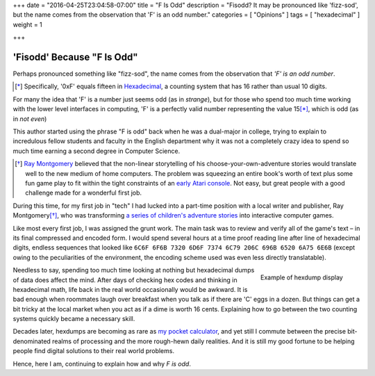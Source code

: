 +++
date = "2016-04-25T23:04:58-07:00"
title = "F Is Odd"
description = "Fisodd?  It may be pronounced like 'fizz-sod', but the name comes from the observation that 'F' is an odd number."
categories = [ "Opinions" ]
tags = [ "hexadecimal" ]
weight = 1

+++

###########################
'Fisodd' Because "F Is Odd"
###########################

Perhaps pronounced something like "fizz-sod",
the name comes from the observation that
*'F' is an odd number*.

.. [*] Specifically, '0xF' equals fifteen in
   `Hexadecimal <https://en.wikipedia.org/wiki/Hexadecimal>`__,
   a counting system that has 16 rather than usual 10 digits.

For many the idea that 'F' is a number just seems odd (as in *strange*),
but for those who spend too much time working with the lower level
interfaces in computing, 'F' is a perfectly valid number
representing the value 15\ [*]_, which is odd (as in *not even*)

This author started using the phrase "F is odd"
back when he was a dual-major in college,
trying to explain to incredulous fellow students and faculty
in the English department why it was not a completely crazy idea
to spend so much time earning a second degree in Computer Science.

.. [*] `Ray Montgomery <http://www.cyoa.com/pages/r-a-montgomery-1936-2014>`__
   believed that the non-linear storytelling of his
   choose-your-own-adventure stories would translate well
   to the new medium of home computers.
   The problem was squeezing an entire book's worth of text
   plus some fun game play
   to fit within the tight constraints of an
   `early Atari console <https://en.wikipedia.org/wiki/Atari_2600>`__.
   Not easy, but great people with a good challenge
   made for a wonderful first job.

During this time, for my first job in "tech"
I had lucked into a part-time position
with a local writer and publisher, Ray Montgomery\ [*]_,
who was transforming
`a series of children's adventure stories <http://www.cyoa.com/>`__
into interactive computer games.

Like most every first job, I was assigned the grunt work.
The main task was to review and verify all of the game's text |--|
in its final compressed and encoded form.
I would spend several hours at a time proof reading
line after line of hexadecimal digits,
endless sequences that looked like
``6C6F 6F6B 7320 6D6F 7374 6C79 206C 696B 6520 6A75 6E6B``
(except owing to the peculiarities of the environment,
the encoding scheme used was even less directly translatable).

.. figure:: hexdump.png
   :align: right

   Example of hexdump display

Needless to say, spending too much time looking at nothing
but hexadecimal dumps of data does affect the mind.
After days of checking hex codes and thinking in hexadecimal math,
life back in the real world occasionally would be awkward.
It is bad enough when roommates laugh over breakfast
when you talk as if there are 'C' eggs in a dozen.
But things can get a bit tricky at the local market
when you act as if a dime is worth 16 cents.
Explaining how to go between the two counting systems
quickly became a necessary skill.

Decades later, hexdumps are becoming as rare as
`my pocket calculator <https://en.wikipedia.org/wiki/HP-16C>`__,
and yet still I commute
between the precise bit-denominated realms of processing
and the more rough-hewn daily realities.
And it is still my good fortune to be helping people
find digital solutions to their real world problems.

Hence, here I am, continuing to explain how and why
*F is odd*.

.. |--| unicode:: U+2013   .. en dash
.. |...| unicode:: U+2026   .. horizontal ellipses
   :ltrim:


